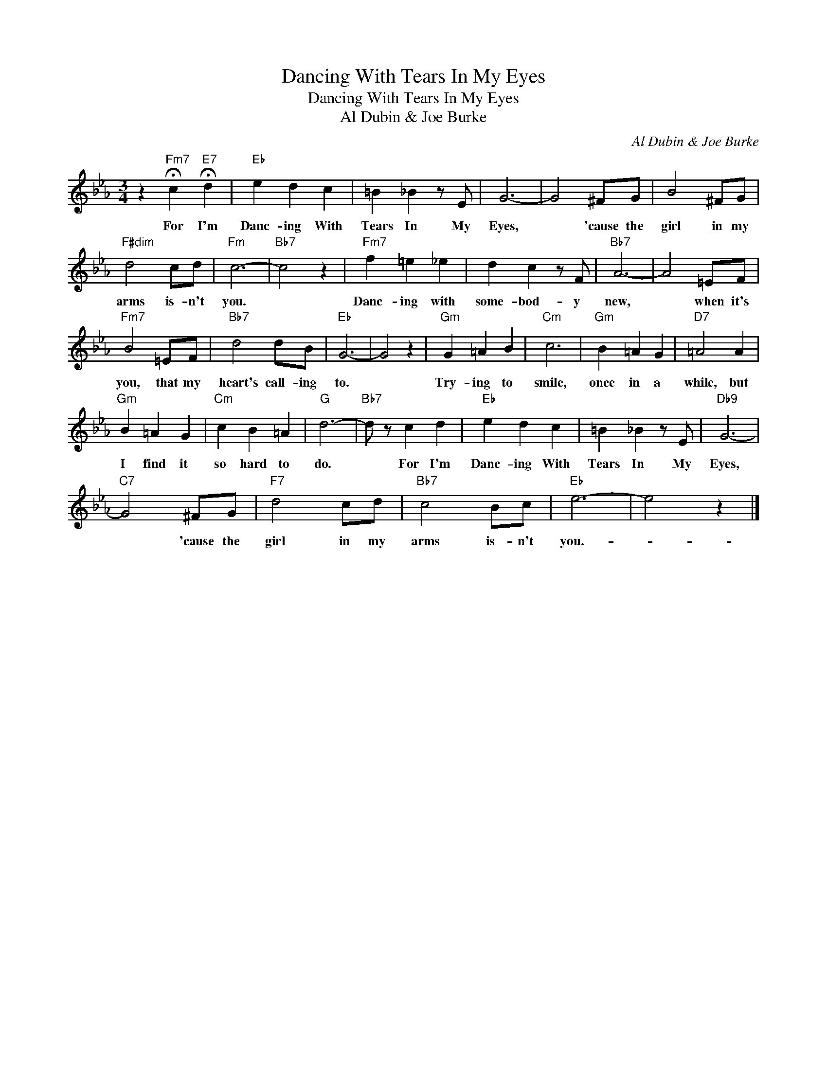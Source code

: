 X:1
T:Dancing With Tears In My Eyes
T:Dancing With Tears In My Eyes
T:Al Dubin & Joe Burke
C:Al Dubin & Joe Burke
Z:All Rights Reserved
L:1/4
M:3/4
K:Eb
V:1 treble 
%%MIDI program 40
%%MIDI control 7 100
%%MIDI control 10 64
V:1
 z"Fm7" !fermata!c"E7" !fermata!d |"Eb" e d c | =B _B z/ E/ | G3- | G2 ^F/G/ | B2 ^F/G/ | %6
w: For I'm|Danc- ing With|Tears In My|Eyes,|* 'cause the|girl in my|
"F#dim" d2 c/d/ |"Fm" c3- |"Bb7" c2 z |"Fm7" f =e _e | d c z/ F/ |"Bb7" A3- | A2 =E/F/ | %13
w: arms is- n't|you.||Danc- ing with|some- bod- y|new,|* when it's|
"Fm7" B2 =E/F/ |"Bb7" d2 d/B/ |"Eb" G3- | G2 z |"Gm" G =A B |"Cm" c3 |"Gm" B =A G |"D7" =A2 A | %21
w: you, that my|heart's call- ing|to.||Try- ing to|smile,|once in a|while, but|
"Gm" B =A G |"Cm" c B =A |"G" d3- |"Bb7" d/ z/ c d |"Eb" e d c | =B _B z/ E/ |"Db9" G3- | %28
w: I find it|so hard to|do.|* For I'm|Danc- ing With|Tears In My|Eyes,|
"C7" G2 ^F/G/ |"F7" d2 c/d/ |"Bb7" c2 B/c/ |"Eb" e3- | e2 z |] %33
w: * 'cause the|girl in my|arms is- n't|you.-||

